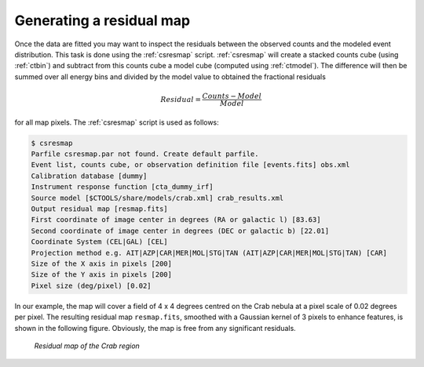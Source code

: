 .. _sec_residual:

Generating a residual map
~~~~~~~~~~~~~~~~~~~~~~~~~

Once the data are fitted you may want to inspect the residuals between
the observed counts and the modeled event distribution.
This task is done using the :ref:`csresmap` script.
:ref:`csresmap` will create a stacked counts cube (using :ref:`ctbin`)
and subtract from this counts cube a model cube (computed using
:ref:`ctmodel`).
The difference will then be summed over all energy bins and divided by
the model value to obtained the fractional residuals

.. math::
   Residual = \frac{Counts-Model}{Model}

for all map pixels.
The :ref:`csresmap` script is used as follows:

.. code-block:: bash

  $ csresmap
  Parfile csresmap.par not found. Create default parfile.
  Event list, counts cube, or observation definition file [events.fits] obs.xml
  Calibration database [dummy] 
  Instrument response function [cta_dummy_irf] 
  Source model [$CTOOLS/share/models/crab.xml] crab_results.xml
  Output residual map [resmap.fits] 
  First coordinate of image center in degrees (RA or galactic l) [83.63] 
  Second coordinate of image center in degrees (DEC or galactic b) [22.01] 
  Coordinate System (CEL|GAL) [CEL] 
  Projection method e.g. AIT|AZP|CAR|MER|MOL|STG|TAN (AIT|AZP|CAR|MER|MOL|STG|TAN) [CAR]
  Size of the X axis in pixels [200] 
  Size of the Y axis in pixels [200] 
  Pixel size (deg/pixel) [0.02] 

In our example, the map will cover a field of 4 x 4 degrees centred on the 
Crab nebula at a pixel scale of 0.02 degrees per pixel.
The resulting residual map ``resmap.fits``, smoothed with a Gaussian
kernel of 3 pixels to enhance features, is shown in the following figure.
Obviously, the map is free from any significant residuals.

.. figure:: resmap-crab.png
   :width: 60%

   *Residual map of the Crab region*

